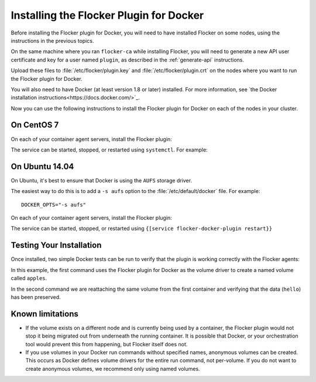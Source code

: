
========================================
Installing the Flocker Plugin for Docker
========================================

Before installing the Flocker plugin for Docker, you will need to have installed Flocker on some nodes, using the instructions in the previous topics.

On the same machine where you ran ``flocker-ca`` while installing Flocker, you will need to generate a new API user certificate and key for a user named ``plugin``, as described in the :ref:`generate-api` instructions.

Upload these files to :file:`/etc/flocker/plugin.key` and :file:`/etc/flocker/plugin.crt` on the nodes where you want to run the Flocker plugin for Docker.

You will also need to have Docker (at least version 1.8 or later) installed. For more information, see `the Docker installation instructions<https://docs.docker.com/>`_.

Now you can use the following instructions to install the Flocker plugin for Docker on each of the nodes in your cluster.

On CentOS 7
===========

On each of your container agent servers, install the Flocker plugin:

.. prompt:: bash $

   yum install -y clusterhq-flocker-docker-plugin

The service can be started, stopped, or restarted using ``systemctl``.
For example:

.. prompt:: bash $

   systemctl restart flocker-docker-plugin
 

On Ubuntu 14.04
===============

On Ubuntu, it's best to ensure that Docker is using the ``AUFS`` storage driver.

The easiest way to do this is to add a ``-s aufs`` option to the :file:`/etc/default/docker` file.
For example::
   
   DOCKER_OPTS="-s aufs"

On each of your container agent servers, install the Flocker plugin:

.. prompt:: bash $

   apt-get install clusterhq-flocker-docker-plugin

The service can be started, stopped, or restarted using ``{[service flocker-docker-plugin restart}}``

Testing Your Installation
=========================

Once installed, two simple Docker tests can be run to verify that the plugin is working correctly with the Flocker agents:

.. prompt:: bash $

   docker run -v apples:/data --volume-driver flocker busybox sh -c "echo hello > /data/file.txt"
   docker run -v apples:/data --volume-driver flocker busybox sh -c "cat /data/file.txt"

In this example, the first command uses the Flocker plugin for Docker as the volume driver to create a named volume called ``apples``.

In the second command we are reattaching the same volume from the first container and verifying that the data (``hello``) has been preserved.

Known limitations
=================

* If the volume exists on a different node and is currently being used by a container, the Flocker plugin would not stop it being migrated out from underneath the running container.
  It is possible that Docker, or your orchestration tool would prevent this from happening, but Flocker itself does not.
* If you use volumes in your Docker run commands without specified names, anonymous volumes can be created.
  This occurs as Docker defines volume drivers for the entire run command, not per-volume.
  If you do not want to create anonymous volumes, we recommend only using named volumes. 

